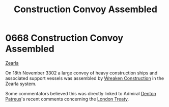 :PROPERTIES:
:ID:       d62ebce2-9946-4288-9b24-497a0cccdca1
:END:
#+title: Construction Convoy Assembled
#+filetags: :beacon:
* 0668 Construction Convoy Assembled
[[id:bb8ac014-a3ac-4564-9c3a-7aaff6536d59][Zearla]]

On 18th November 3302 a large convoy of heavy construction ships and
associated support vessels was assembled by [[id:d83dcf95-2757-4708-8988-d48f2b345932][Wreaken Construction]] in
the Zearla system.

Some commentators believed this was directly linked to Admiral [[id:75daea85-5e9f-4f6f-a102-1a5edea0283c][Denton
Patreus]]'s recent comments concerning the [[id:75d80d23-d9c1-4a3a-81b7-2ddb22539fa1][London Treaty]].

[[file:img/beacons/0668.png]]
